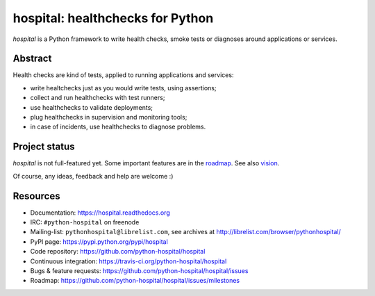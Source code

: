 #################################
hospital: healthchecks for Python
#################################

`hospital` is a Python framework to write health checks, smoke tests or
diagnoses around applications or services.


********
Abstract
********

Health checks are kind of tests, applied to running applications and services:

* write healtchecks just as you would write tests, using assertions;
* collect and run healthchecks with test runners;
* use healthchecks to validate deployments;
* plug healthchecks in supervision and monitoring tools;
* in case of incidents, use healthchecks to diagnose problems.


**************
Project status
**************

`hospital` is not full-featured yet. Some important features are in the
`roadmap <https://github.com/python-hospital/hospital/issues/milestones>`_.
See also `vision
<http://hospital.readthedocs.org/en/latest/about/vision.html>`_.

Of course, any ideas, feedback and help are welcome :)


*********
Resources
*********

* Documentation: https://hospital.readthedocs.org
* IRC: ``#python-hospital`` on freenode
* Mailing-list: ``pythonhospital@librelist.com``,
  see archives at http://librelist.com/browser/pythonhospital/
* PyPI page: https://pypi.python.org/pypi/hospital
* Code repository: https://github.com/python-hospital/hospital
* Continuous integration: https://travis-ci.org/python-hospital/hospital
* Bugs & feature requests: https://github.com/python-hospital/hospital/issues
* Roadmap: https://github.com/python-hospital/hospital/issues/milestones
